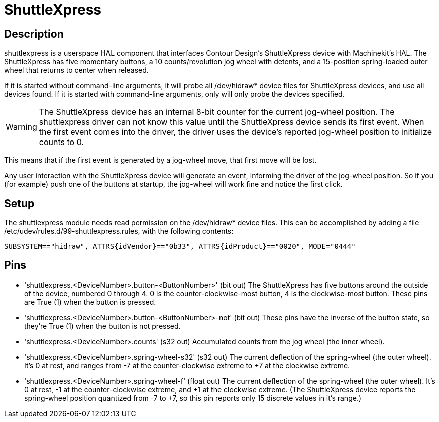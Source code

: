 = ShuttleXpress

[[cha:shuttlexpress]] (((ShuttleXpress)))

== Description

shuttlexpress is a userspace HAL component that interfaces Contour Design’s ShuttleXpress device with Machinekit’s HAL. The ShuttleXpress has five momentary buttons, a 10 counts/revolution jog wheel with detents, and a 15-position spring-loaded outer wheel that returns to center when released.

If it is started without command-line arguments, it will probe all /dev/hidraw* device files for ShuttleXpress devices, and use all devices found. If it is started with command-line arguments, only will only probe the devices specified.

[WARNING]
The ShuttleXpress device has an internal 8-bit counter for the current jog-wheel position. The shuttlexpress driver can not know this value until the ShuttleXpress device sends its first event. When the first event comes into the driver, the driver uses the device’s reported jog-wheel position to initialize counts to 0.

This means that if the first event is generated by a jog-wheel move, that first move will be lost.

Any user interaction with the ShuttleXpress device will generate an event, informing the driver of the jog-wheel position. So if you (for example) push one of the buttons at startup, the jog-wheel will work fine and notice the first click.


== Setup

The shuttlexpress module needs read permission on the /dev/hidraw* device files. This can be accomplished by adding a file /etc/udev/rules.d/99-shuttlexpress.rules, with the following contents:

----
SUBSYSTEM=="hidraw", ATTRS{idVendor}=="0b33", ATTRS{idProduct}=="0020", MODE="0444"
----

== Pins

* 'shuttlexpress.<DeviceNumber>.button-<ButtonNumber>' (bit out) The
    ShuttleXpress has five buttons around the outside of the device,
    numbered 0 through 4.  0 is the counter-clockwise-most button, 4 is
    the clockwise-most button.  These pins are True (1) when the button
    is pressed.

* 'shuttlexpress.<DeviceNumber>.button-<ButtonNumber>-not' (bit out)
    These pins have the inverse of the button state, so they're True
    (1) when the button is not pressed.

* 'shuttlexpress.<DeviceNumber>.counts' (s32 out) Accumulated counts
    from the jog wheel (the inner wheel).

* 'shuttlexpress.<DeviceNumber>.spring-wheel-s32' (s32 out) The current
    deflection of the spring-wheel (the outer wheel).  It’s 0 at rest,
    and ranges from -7 at the counter-clockwise extreme to +7 at the
    clockwise extreme.

* 'shuttlexpress.<DeviceNumber>.spring-wheel-f' (float out) The current
    deflection of the spring-wheel (the outer wheel).  It’s 0 at
    rest, -1 at the counter-clockwise extreme, and +1 at the clockwise
    extreme. (The ShuttleXpress device reports the spring-wheel position
    quantized from -7 to +7, so this pin reports only 15 discrete values
    in it’s range.)


